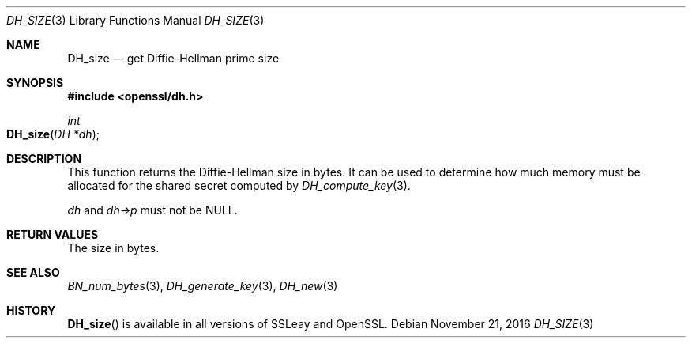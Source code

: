 .\"	$OpenBSD: DH_size.3,v 1.3 2016/11/21 11:50:32 schwarze Exp $
.\"	OpenSSL 4d524e10 Feb 24 11:55:57 2000 +0000
.\"
.\" This file was written by Ulf Moeller <ulf@openssl.org>.
.\" Copyright (c) 2000 The OpenSSL Project.  All rights reserved.
.\"
.\" Redistribution and use in source and binary forms, with or without
.\" modification, are permitted provided that the following conditions
.\" are met:
.\"
.\" 1. Redistributions of source code must retain the above copyright
.\"    notice, this list of conditions and the following disclaimer.
.\"
.\" 2. Redistributions in binary form must reproduce the above copyright
.\"    notice, this list of conditions and the following disclaimer in
.\"    the documentation and/or other materials provided with the
.\"    distribution.
.\"
.\" 3. All advertising materials mentioning features or use of this
.\"    software must display the following acknowledgment:
.\"    "This product includes software developed by the OpenSSL Project
.\"    for use in the OpenSSL Toolkit. (http://www.openssl.org/)"
.\"
.\" 4. The names "OpenSSL Toolkit" and "OpenSSL Project" must not be used to
.\"    endorse or promote products derived from this software without
.\"    prior written permission. For written permission, please contact
.\"    openssl-core@openssl.org.
.\"
.\" 5. Products derived from this software may not be called "OpenSSL"
.\"    nor may "OpenSSL" appear in their names without prior written
.\"    permission of the OpenSSL Project.
.\"
.\" 6. Redistributions of any form whatsoever must retain the following
.\"    acknowledgment:
.\"    "This product includes software developed by the OpenSSL Project
.\"    for use in the OpenSSL Toolkit (http://www.openssl.org/)"
.\"
.\" THIS SOFTWARE IS PROVIDED BY THE OpenSSL PROJECT ``AS IS'' AND ANY
.\" EXPRESSED OR IMPLIED WARRANTIES, INCLUDING, BUT NOT LIMITED TO, THE
.\" IMPLIED WARRANTIES OF MERCHANTABILITY AND FITNESS FOR A PARTICULAR
.\" PURPOSE ARE DISCLAIMED.  IN NO EVENT SHALL THE OpenSSL PROJECT OR
.\" ITS CONTRIBUTORS BE LIABLE FOR ANY DIRECT, INDIRECT, INCIDENTAL,
.\" SPECIAL, EXEMPLARY, OR CONSEQUENTIAL DAMAGES (INCLUDING, BUT
.\" NOT LIMITED TO, PROCUREMENT OF SUBSTITUTE GOODS OR SERVICES;
.\" LOSS OF USE, DATA, OR PROFITS; OR BUSINESS INTERRUPTION)
.\" HOWEVER CAUSED AND ON ANY THEORY OF LIABILITY, WHETHER IN CONTRACT,
.\" STRICT LIABILITY, OR TORT (INCLUDING NEGLIGENCE OR OTHERWISE)
.\" ARISING IN ANY WAY OUT OF THE USE OF THIS SOFTWARE, EVEN IF ADVISED
.\" OF THE POSSIBILITY OF SUCH DAMAGE.
.\"
.Dd $Mdocdate: November 21 2016 $
.Dt DH_SIZE 3
.Os
.Sh NAME
.Nm DH_size
.Nd get Diffie-Hellman prime size
.Sh SYNOPSIS
.In openssl/dh.h
.Ft int
.Fo DH_size
.Fa "DH *dh"
.Fc
.Sh DESCRIPTION
This function returns the Diffie-Hellman size in bytes.
It can be used to determine how much memory must be allocated for the
shared secret computed by
.Xr DH_compute_key 3 .
.Pp
.Fa dh
and
.Fa dh->p
must not be
.Dv NULL .
.Sh RETURN VALUES
The size in bytes.
.Sh SEE ALSO
.Xr BN_num_bytes 3 ,
.Xr DH_generate_key 3 ,
.Xr DH_new 3
.Sh HISTORY
.Fn DH_size
is available in all versions of SSLeay and OpenSSL.
